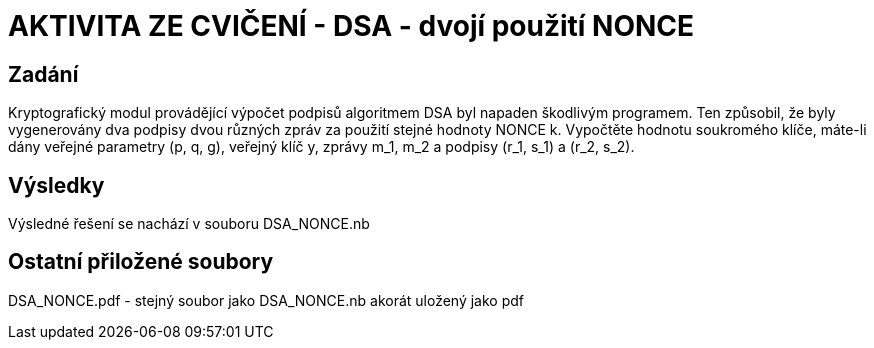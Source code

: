 # AKTIVITA ZE CVIČENÍ - DSA - dvojí použití NONCE

## Zadání

Kryptografický modul provádějící výpočet podpisů algoritmem DSA byl napaden škodlivým programem. Ten způsobil, že byly vygenerovány dva podpisy dvou různých zpráv za použití stejné hodnoty NONCE k. Vypočtěte hodnotu soukromého klíče, máte-li dány veřejné parametry (p, q, g), veřejný klíč y, zprávy m_1, m_2 a podpisy (r_1, s_1) a (r_2, s_2).

## Výsledky

Výsledné řešení se nachází v souboru DSA_NONCE.nb

## Ostatní přiložené soubory

DSA_NONCE.pdf - stejný soubor jako DSA_NONCE.nb akorát uložený jako pdf

